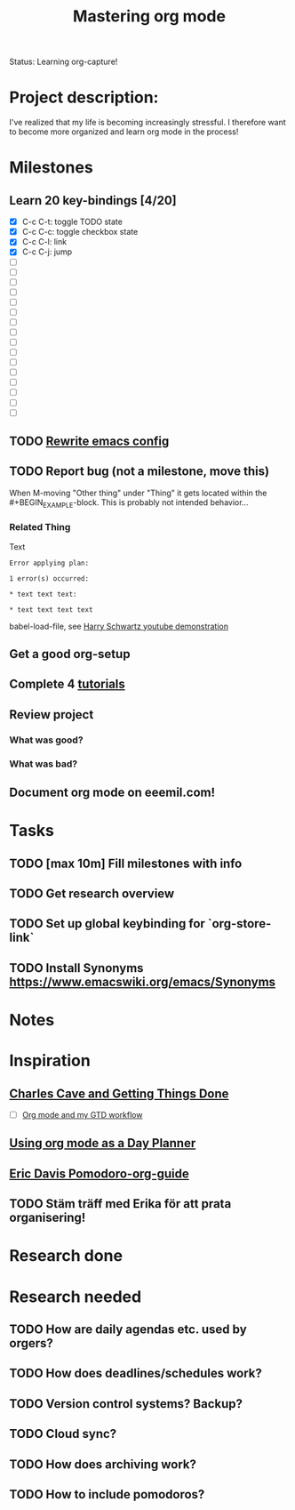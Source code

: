 #+Title: Mastering org mode

Status: Learning org-capture!

* Project description:

I've realized that my life is becoming increasingly stressful. I therefore want
to become more organized and learn org mode in the process!

* Milestones

** Learn 20 key-bindings [4/20]
  - [X] C-c C-t: toggle TODO state
  - [X] C-c C-c: toggle checkbox state
  - [X] C-c C-l: link
  - [X] C-c C-j: jump
  - [ ] 
  - [ ] 
  - [ ] 
  - [ ] 
  - [ ] 
  - [ ] 
  - [ ] 
  - [ ] 
  - [ ] 
  - [ ] 
  - [ ] 
  - [ ] 
  - [ ] 
  - [ ] 
  - [ ] 
  - [ ]

** TODO [[file:dot-emacs.org][Rewrite emacs config]]

** TODO Report bug (not a milestone, move this)
   When M-moving "Other thing" under "Thing" it gets located within
   the #+BEGIN_EXAMPLE-block. This is probably not intended behavior...
*** Related Thing
Text

#+BEGIN_EXAMPLE
Error applying plan:

1 error(s) occurred:

* text text text:

* text text text text
#+END_EXAMPLE



babel-load-file, see [[https://youtu.be/SzA2YODtgK4?t%3D19m6s][Harry Schwartz youtube demonstration]]
** Get a good org-setup
** Complete 4 [[http://orgmode.org/worg/org-tutorials/][tutorials]]
** Review project

*** What was good?

*** What was bad?

** Document org mode on eeemil.com!

* Tasks

** TODO [max 10m] Fill milestones with info
** TODO Get research overview
** TODO Set up global keybinding for `org-store-link`
** TODO Install Synonyms https://www.emacswiki.org/emacs/Synonyms

* Notes

* Inspiration

** [[http://members.optusnet.com.au/~charles57/GTD/][Charles Cave and Getting Things Done]]
   - [ ] [[http://members.optusnet.com.au/~charles57/GTD/gtd_workflow.html][Org mode and my GTD workflow]]

** [[http://newartisans.com/2007/08/using-org-mode-as-a-day-planner/][Using org mode as a Day Planner]]

** [[http://www.freelancingdigest.com/articles/pomodoro-emacs-with-orgmode/][Eric Davis Pomodoro-org-guide]]

** TODO Stäm träff med Erika för att prata organisering!
* Research done

* Research needed

** TODO How are daily agendas etc. used by orgers?
** TODO How does deadlines/schedules work?
** TODO Version control systems? Backup?

** TODO Cloud sync?
** TODO How does archiving work?
** TODO How to include pomodoros?
